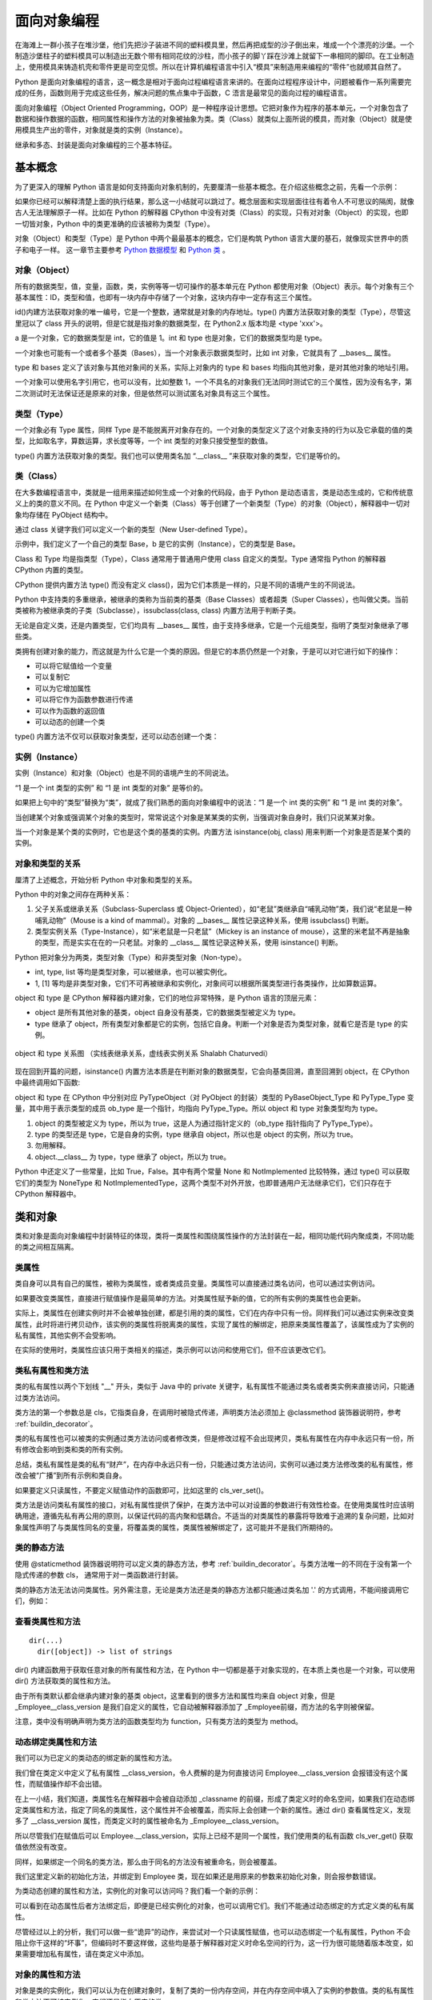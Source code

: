 面向对象编程
================

在海滩上一群小孩子在堆沙堡，他们先把沙子装进不同的塑料模具里，然后再把成型的沙子倒出来，堆成一个个漂亮的沙堡。一个制造沙堡柱子的塑料模具可以制造出无数个带有相同花纹的沙柱，而小孩子的脚丫踩在沙滩上就留下一串相同的脚印。在工业制造上，使用模具来铸造机壳和零件更是司空见惯。所以在计算机编程语言中引入“模具”来制造用来编程的“零件”也就顺其自然了。

Python 是面向对象编程的语言，这一概念是相对于面向过程编程语言来讲的。在面向过程程序设计中，问题被看作一系列需要完成的任务，函数则用于完成这些任务，解决问题的焦点集中于函数，C 浯言是最常见的面向过程的编程语言。

面向对象编程（Object Oriented Programming，OOP）是一种程序设计思想。它把对象作为程序的基本单元，一个对象包含了数据和操作数据的函数，相同属性和操作方法的对象被抽象为类。类（Class）就类似上面所说的模具，而对象（Object）就是使用模具生产出的零件，对象就是类的实例（Instance）。

继承和多态、封装是面向对象编程的三个基本特征。

基本概念
----------

为了更深入的理解 Python 语言是如何支持面向对象机制的，先要厘清一些基本概念。在介绍这些概念之前，先看一个示例：

.. code-block:: python
  :linenos:
  :lineno-start: 0

  print(isinstance(object, type))
  print(isinstance(type, object))
  print(isinstance(type, type))
  print(isinstance(object, object))

  >>>
  True
  True
  True
  True

如果你已经可以解释清楚上面的执行结果，那么这一小结就可以跳过了。概念层面和实现层面往往有着令人不可思议的隔阂，就像古人无法理解原子一样。比如在 Python 的解释器 CPython 中没有对类（Class）的实现，只有对对象（Object）的实现，也即一切皆对象，Python 中的类更准确的应该被称为类型（Type）。

对象（Object）和类型（Type）是 Python 中两个最最基本的概念，它们是构筑 Python 语言大厦的基石，就像现实世界中的质子和电子一样。 这一章节主要参考 `Python 数据模型 <https://docs.python.org/dev/reference/datamodel.html>`_ 和 `Python 类 <https://docs.python.org/dev/tutorial/classes.html?highlight=virtual>`_ 。

对象（Object）
~~~~~~~~~~~~~~~

所有的数据类型，值，变量，函数，类，实例等等一切可操作的基本单元在 Python 都使用对象（Object）表示。每个对象有三个基本属性：ID，类型和值，也即有一块内存中存储了一个对象，这块内存中一定存有这三个属性。

.. code-block:: sh
  :linenos:
  :lineno-start: 0

  a = 1
  print(id(a), type(a), a)
  print(id(int), type(int), int)
  print(id(type), type(type), type)
  
  >>>
  1384836208 <class 'int'> 1
  1837755504 <class 'int'> 1
  1837581680 <class 'type'> <class 'int'>
  1837610960 <class 'type'> <class 'type'>

id()内建方法获取对象的唯一编号，它是一个整数，通常就是对象的内存地址。type() 内置方法获取对象的类型（Type），尽管这里冠以了 class 开头的说明，但是它就是指对象的数据类型，在 Python2.x 版本均是 <type 'xxx'>。

a 是一个对象，它的数据类型是 int，它的值是 1。int 和 type 也是对象，它们的数据类型均是 type。

一个对象也可能有一个或者多个基类（Bases），当一个对象表示数据类型时，比如 int 对象，它就具有了 __bases__ 属性。

.. code-block:: sh
  :linenos:
  :lineno-start: 0

  print(int.__bases__)
  print(type.__bases__)
  print(a.__bases__)
 
  >>>
  (<class 'object'>,)
  (<class 'object'>,)
  AttributeError: 'int' object has no attribute '__bases__'

type 和 bases 定义了该对象与其他对象间的关系，实际上对象内的 type 和 bases 均指向其他对象，是对其他对象的地址引用。

一个对象可以使用名字引用它，也可以没有，比如整数 1，一个不具名的对象我们无法同时测试它的三个属性，因为没有名字，第二次测试时无法保证还是原来的对象，但是依然可以测试匿名对象具有这三个属性。

.. code-block:: sh
  :linenos:
  :lineno-start: 0

  print(int.__name__)
  print(id(1), type(1), 1)
  
  print((1).__name__)
  
  >>>
  int
  1384836208 <class 'int'> 1
  AttributeError: 'int' object has no attribute '__name__'

类型（Type）
~~~~~~~~~~~~~~~

一个对象必有 Type 属性，同样 Type 是不能脱离开对象存在的。一个对象的类型定义了这个对象支持的行为以及它承载的值的类型，比如取名字，算数运算，求长度等等，一个 int 类型的对象只接受整型的数值。

type() 内置方法获取对象的类型。我们也可以使用类名加 “.__class__ ”来获取对象的类型，它们是等价的。

.. code-block:: sh
  :linenos:
  :lineno-start: 0
  
  a = 1
  print(type(a))
  print(a.__class__)
  
  >>>
  <class 'int'>
  <class 'int'>

类（Class）
~~~~~~~~~~~~~~~

在大多数编程语言中，类就是一组用来描述如何生成一个对象的代码段，由于 Python 是动态语言，类是动态生成的，它和传统意义上的类的意义不同。在 Python 中定义一个新类（Class）等于创建了一个新类型（Type）的对象（Object），解释器中一切对象均存储在 PyObject 结构中。

通过 class 关键字我们可以定义一个新的类型（New User-defined Type）。

.. code-block:: sh
  :linenos:
  :lineno-start: 0

  class Base():
      pass
  
  b = Base()
  print(id(Base), type(Base), Base)
  print(id(b), type(b), b)
  
  >>>
  2978875124248 <class 'type'> <class '__main__.Base'>
  2978906227544 <class '__main__.Base'> <__main__.Base object at 0x000002B594A5C358>

示例中，我们定义了一个自己的类型 Base，b 是它的实例（Instance），它的类型是 Base。

Class 和 Type 均是指类型（Type），Class 通常用于普通用户使用 class 自定义的类型。Type 通常指 Python 的解释器 CPython 内置的类型。

CPython 提供内置方法 type() 而没有定义 class()，因为它们本质是一样的，只是不同的语境产生的不同说法。 

Python 中支持类的多重继承，被继承的类称为当前类的基类（Base Classes）或者超类（Super Classes），也叫做父类。当前类被称为被继承类的子类（Subclasse），issubclass(class, class) 内置方法用于判断子类。

.. code-block:: python
  :linenos:
  :lineno-start: 0
  
  class A:
      pass
  class B(A):
      pass

  print(issubclass(B, A))
  print(issubclass(B, object))
  
  >>>
  True
  True

无论是自定义类，还是内置类型，它们均具有 __bases__ 属性，由于支持多继承，它是一个元组类型，指明了类型对象继承了哪些类。

.. code-block:: sh
  :linenos:
  :lineno-start: 0

  class A():
      pass
  class B():
      pass
  class C(A, B):
      pass

  print(C.__bases__)
 
  >>>
  (<class '__main__.A'>, <class '__main__.B'>)

类拥有创建对象的能力，而这就是为什么它是一个类的原因。但是它的本质仍然是一个对象，于是可以对它进行如下的操作：

- 可以将它赋值给一个变量
- 可以复制它
- 可以为它增加属性
- 可以将它作为函数参数进行传递
- 可以作为函数的返回值
- 可以动态的创建一个类

type() 内置方法不仅可以获取对象类型，还可以动态创建一个类：

.. code-block:: sh
  :linenos:
  :lineno-start: 0
  
  class A(object):
      name = 'A'
      
      def print_name(self):
          print(self.name)
  
  # 等价的类定义
  def print_name(self):
      print(self.name)
  
  A = type('A', (object,), {'name': 'A', "print_name" : print_name})

实例（Instance）
~~~~~~~~~~~~~~~~~~

实例（Instance）和对象（Object）也是不同的语境产生的不同说法。

“1 是一个 int 类型的实例” 和 “1 是 int 类型的对象” 是等价的。

如果把上句中的“类型”替换为“类”，就成了我们熟悉的面向对象编程中的说法：“1 是一个 int 类的实例” 和 “1 是 int 类的对象”。

当创建某个对象或强调某个对象的类型时，常常说这个对象是某某类的实例，当强调对象自身时，我们只说某某对象。

当一个对象是某个类的实例时，它也是这个类的基类的实例。内置方法 isinstance(obj, class) 用来判断一个对象是否是某个类的实例。

.. code-block:: sh
  :linenos:
  :lineno-start: 0
  
  class Base():
      pass
  
  b = Base()
  print(isinstance(b, Base))
  print(isinstance(b, object))
  
  >>>
  True
  True

对象和类型的关系
~~~~~~~~~~~~~~~~~~~

厘清了上述概念，开始分析 Python 中对象和类型的关系。

Python 中的对象之间存在两种关系：

1. 父子关系或继承关系（Subclass-Superclass 或 Object-Oriented），如“老鼠”类继承自“哺乳动物”类，我们说“老鼠是一种哺乳动物”（Mouse is a kind of mammal）。对象的 __bases__ 属性记录这种关系，使用 issubclass() 判断。
2. 类型实例关系（Type-Instance），如“米老鼠是一只老鼠”（Mickey is an instance of mouse），这里的米老鼠不再是抽象的类型，而是实实在在的一只老鼠。对象的 __class__ 属性记录这种关系，使用 isinstance() 判断。

Python 把对象分为两类，类型对象（Type）和非类型对象（Non-type）。

- int, type, list 等均是类型对象，可以被继承，也可以被实例化。
- 1, [1] 等均是非类型对象，它们不可再被继承和实例化，对象间可以根据所属类型进行各类操作，比如算数运算。

object 和 type 是 CPython 解释器内建对象，它们的地位非常特殊，是 Python 语言的顶层元素：

- object 是所有其他对象的基类，object 自身没有基类，它的数据类型被定义为 type。
- type 继承了 object，所有类型对象都是它的实例，包括它自身。判断一个对象是否为类型对象，就看它是否是 type 的实例。

.. figure:: imgs/obj.png
  :scale: 100%
  :align: center
  :alt: DAG

  object 和 type 关系图 （实线表继承关系，虚线表实例关系 Shalabh Chaturvedi）

现在回到开篇的问题，isinstance() 内置方法本质是在判断对象的数据类型，它会向基类回溯，直至回溯到 object，在 CPython 中最终调用如下函数:

.. code-block:: python
  :linenos:
  :lineno-start: 0

  static int
  type_is_subtype_base_chain(PyTypeObject *a, PyTypeObject *b)
  {
      do {
          if (a == b)
              return 1;
          a = a->tp_base;
      } while (a != NULL);
  
      return (b == &PyBaseObject_Type);
  }

  print(isinstance(object, type))  # 1
  print(isinstance(type, object))  # 2
  print(isinstance(type, type))    # 3
  print(isinstance(object, object))# 4

  print(object.__class__)  # <class 'type'>
  print(type.__class__)    # <class 'type'>
  
object 和 type 在 CPython 中分别对应 PyTypeObject（对 PyObject 的封装）类型的 PyBaseObject_Type 和 PyType_Type 变量，其中用于表示类型的成员 ob_type 是一个指针，均指向 PyType_Type。所以 object 和 type 对象类型均为 type。

1. object 的类型被定义为 type，所以为 true，这是人为通过指针定义的（ob_type 指针指向了 PyType_Type）。
2. type 的类型还是 type，它是自身的实例，type 继承自 object，所以也是 object 的实例，所以为 true。
3. 勿用解释。
4. object.__class__ 为 type，type 继承了 object，所以为 true。

Python 中还定义了一些常量，比如 True，False。其中有两个常量 None 和 NotImplemented 比较特殊，通过 type() 可以获取它们的类型为 NoneType 和 NotImplementedType，这两个类型不对外开放，也即普通用户无法继承它们，它们只存在于 CPython 解释器中。

类和对象
----------

类和对象是面向对象编程中封装特征的体现，类将一类属性和围绕属性操作的方法封装在一起，相同功能代码内聚成类，不同功能的类之间相互隔离。

类属性
~~~~~~~~~~~~

类自身可以具有自己的属性，被称为类属性，或者类成员变量。类属性可以直接通过类名访问，也可以通过实例访问。

.. code-block:: python
  :linenos:
  :lineno-start: 0
  
  class Employee():
      class_version = "v1.0"    # 类属性
      def __init__(self, id, name):
          self.id = id
          self.name = name
  
  print(Employee.class_version)   # 类名直接访问类属性
  worker0 = Employee(0, "John")
  print(worker0.class_version)    # 实例访问类属性
  
  >>>
  v1.0
  v1.0

如果要改变类属性，直接进行赋值操作是最简单的方法。对类属性赋予新的值，它的所有实例的类属性也会更新。
  
.. code-block:: python
  :linenos:
  :lineno-start: 0
  
  worker1 = Employee(1, "Bill")
  
  Employee.class_version = "v1.1" 
  print(Employee.class_version)
  print(worker0.class_version)
  print(worker1.class_version)
  
  >>>
  v1.1
  v1.1
  v1.1

实际上，类属性在创建实例时并不会被单独创建，都是引用的类的属性，它们在内存中只有一份。同样我们可以通过实例来改变类属性，此时将进行拷贝动作，该实例的类属性将脱离类的属性，实现了属性的解绑定，把原来类属性覆盖了，该属性成为了实例的私有属性，其他实例不会受影响。

.. code-block:: python
  :linenos:
  :lineno-start: 0

  worker0.class_version = "v1.2" # 类属性被复制，不影响类和其他实例
  print(worker0.class_version)
  
  print(Employee.class_version) 
  print(worker1.class_version)

  >>>
  v1.2
  v1.1
  v1.1

在实际的使用时，类属性应该只用于类相关的描述，类示例可以访问和使用它们，但不应该更改它们。

类私有属性和类方法
~~~~~~~~~~~~~~~~~~~

类的私有属性以两个下划线 "__" 开头，类似于 Java 中的 private 关键字，私有属性不能通过类名或者类实例来直接访问，只能通过类方法访问。 

.. code-block:: python
  :linenos:
  :lineno-start: 0
  
  class Employee():
      __class_version = "v1.0"    # 类的私有属性
      def __init__(self, id, name):
          self.id = id
          self.name = name
  
  print(Employee.__class_version)
  
  >>>
  AttributeError: type object 'Employee' has no attribute '__class_version'

类方法的第一个参数总是 cls，它指类自身，在调用时被隐式传递，声明类方法必须加上 @classmethod 装饰器说明符，参考 :ref:`buildin_decorator`。

.. code-block:: python
  :linenos:
  :lineno-start: 0
  
  class Employee():
      __class_version = "v1.0"
      def __init__(self, id, name):
          self.id = id
          self.name = name

    @classmethod
    def cls_ver_get(cls):
        return cls.__class_version
        
    @classmethod
    def cls_ver_set(cls, new_version):
        cls.__class_version = new_version

  print(Employee.cls_ver_get())
  Employee.cls_ver_set("v1.1")
  print(Employee.cls_ver_get())
  
  >>>
  v1.0
  v1.1

类的私有属性也可以被类的实例通过类方法访问或者修改类，但是修改过程不会出现拷贝，类私有属性在内存中永远只有一份，所有修改会影响到类和类的所有实例。

.. code-block:: python
  :linenos:
  :lineno-start: 0
  
  worker0 = Employee(0, "John")  
  worker1 = Employee(1, "Bill")
  
  worker0.cls_ver_set("v1.2")
  print(worker0.cls_ver_get())
  
  print(Employee.cls_ver_get())
  print(worker1.cls_ver_get())
  
  >>>
  v1.2
  v1.2
  v1.2

总结，类私有属性是类的私有“财产”，在内存中永远只有一份，只能通过类方法访问，实例可以通过类方法修改类的私有属性，修改会被“广播”到所有示例和类自身。

如果要定义只读属性，不要定义赋值动作的函数即可，比如这里的 cls_ver_set()。

类方法是访问类私有属性的接口，对私有属性提供了保护，在类方法中可以对设置的参数进行有效性检查。在使用类属性时应该明确用途，遵循先私有再公用的原则，以保证代码的高内聚和低耦合。不适当的对类属性的暴露将导致难于追溯的复杂问题，比如对象属性声明了与类属性同名的变量，将覆盖类的属性，类属性被解绑定了，这可能并不是我们所期待的。

类的静态方法
~~~~~~~~~~~~~~~~

使用 @staticmethod 装饰器说明符可以定义类的静态方法，参考 :ref:`buildin_decorator`。与类方法唯一的不同在于没有第一个隐式传递的参数 cls， 通常用于对一类函数进行封装。

.. code-block:: python
  :linenos:
  :lineno-start: 0
  
  class Employee():
      ......
      @staticmethod
      def static_get():
          print("This is a class static method")

  Employee.static_get()
  
  >>>
  This is a class static method

类的静态方法无法访问类属性。另外需注意，无论是类方法还是类的静态方法都只能通过类名加 '.' 的方式调用，不能间接调用它们，例如：
  
.. code-block:: python
  :linenos:
  :lineno-start: 0
  
  class Employee():
      __class_version = "v1.0"
      def __init__(self, id, name):
          self.id = id
          self.name = name
  
      @classmethod
      def cls_ver_get(cls):
          return cls.__class_version
  
      func_map = {'cls_ver_get':cls_ver_get}
      
      def call_func_map(self):
          self.func_map['cls_ver_get']()
      
  worker0 = Employee(0, "John")
  worker0.call_func_map()
  
  >>>
  TypeError: 'classmethod' object is not callable

查看类属性和方法
~~~~~~~~~~~~~~~~

::

  dir(...)
    dir([object]) -> list of strings

dir() 内建函数用于获取任意对象的所有属性和方法，在 Python 中一切都是基于对象实现的，在本质上类也是一个对象，可以使用 dir() 方法获取类的属性和方法。

.. code-block:: sh
  :linenos:
  :lineno-start: 0
  
  print(dir(Employee))
  
  >>>
  (<class '__main__.Employee'>, <class 'object'>)
  ['_Employee__class_version', '__class__', '__delattr__', '__dict__', '__dir__', '__doc__', 
   ......, 'cls_ver_get', 'cls_ver_set']

由于所有类默认都会继承内建对象的基类 object，这里看到的很多方法和属性均来自 object 对象，但是 _Employee__class_version 是我们自定义的属性，它自动被解释器添加了
_Employee前缀，而方法的名字则被保留。

.. code-block:: sh
  :linenos:
  :lineno-start: 0
  
  print(type(Employee.__init__))
  print(type(Employee.static_get))
  print(type(Employee.cls_ver_get))

  >>>
  <class 'function'>
  <class 'function'>
  <class 'method'>

注意，类中没有明确声明为类方法的函数类型均为 function，只有类方法的类型为 method。

动态绑定类属性和方法
~~~~~~~~~~~~~~~~~~~~~

我们可以为已定义的类动态的绑定新的属性和方法。

.. code-block:: python
  :linenos:
  :lineno-start: 0
  
  Employee.__class_version = "v1.3"
  dir(Employee)
  
  print(Employee.__class_version)
  print(Employee.cls_ver_get())
  
  >>>
  ['_Employee__class_version', '__class__', '__class_version', 
   ......, 'cls_ver_get', 'cls_ver_set']
  v1.3
  v1.2
  
我们曾在类定义中定义了私有属性 __class_version，令人费解的是为何直接访问 Employee.__class_version 会报错没有这个属性，而赋值操作却不会出错。
  
在上一小结，我们知道，类属性名在解释器中会被自动添加 _classname 的前缀，形成了类定义时的命名空间，如果我们在动态绑定类属性和方法，指定了同名的类属性，这个属性并不会被覆盖，而实际上会创建一个新的属性。通过 dir() 查看属性定义，发现多了 __class_version 属性，而类定义时的属性被命名为 _Employee__class_version。

所以尽管我们在赋值后可以 Employee.__class_version，实际上已经不是同一个属性，我们使用类的私有函数 cls_ver_get() 获取值依然没有改变。

同样，如果绑定一个同名的类方法，那么由于同名的方法没有被重命名，则会被覆盖。

.. code-block:: python
  :linenos:
  :lineno-start: 0
  
  def new_init(self, id, name, age):
      print("new_init")
      self.id = id
      self.name = name
      self.age = age
  
  Employee.__init__ = new_init
  worker1 = Employee(1, "Bill")
  
  >>>
  TypeError: new_init() missing 1 required positional argument: 'age'

我们这里定义新的初始化方法，并绑定到 Employee 类，现在如果还是用原来的参数来初始化对象，则会报参数错误。

为类动态创建的属性和方法，实例化的对象可以访问吗？我们看一个新的示例：

.. code-block:: python
  :linenos:
  :lineno-start: 0
  
  class Employee():
      __class_version = "v1.0"
      def __init__(self, id, name):
          self.id = id
          self.name = name
  
      @classmethod
      def cls_ver_get(cls):
          return cls.__class_version

  worker0 = Employee(0, "John")

  # worker0.say_name() 动态方法未绑定报错
  # print(worker0.class_version) 动态属性未绑定会报错 
  def say_name(self):
      print("My name is %s" % self.name)
  Employee.say_name = say_name
  Employee.class_version = "v1.0"
  
  worker0.say_name()
  print(worker0.class_version)
  
  >>>
  My name is John
  v1.0

可以看到在动态属性后者方法绑定后，即便是已经实例化的对象，也可以调用它们。我们不能通过动态绑定的方式定义类的私有属性。

尽管经过以上的分析，我们可以做一些“诡异”的动作，来尝试对一个只读属性赋值，也可以动态绑定一个私有属性，Python 不会阻止你干这样的“坏事”，但编码时不要这样做，这些均是基于解释器对定义时命名空间的行为，这一行为很可能随着版本改变，如果需要增加私有属性，请在类定义中添加。

.. code-block:: python
  :linenos:
  :lineno-start: 0
  
  Employee._Employee__class_version = "v1.3"
  print(Employee.cls_ver_get())
  Employee._Employee__private_arg = "private"
  print(Employee._Employee__private_arg)
  
  >>>
  v1.3
  private

对象的属性和方法
~~~~~~~~~~~~~~~~~~

对象是类的实例化，我们可以认为在创建对象时，复制了类的一份内存空间，并在内存空间中填入了实例的参数值。类的私有属性和类方法不可被实例化，它们还是指向原来的类。

对象和类一样，同样可以定义私有属性和方法，这些属性和方法必须以 "__" 开头，不可以通过对象名直接引用。

同样可以对一个对象进行动态添加属性和方法，只是它们均为这个对象所私有，不会影响类的其他实例对象。如果对象方法已经存在，则被覆盖。

.. code-block:: sh
  :linenos:
  :lineno-start: 0
  
  # 为对象添加新属性
  worker0.age = 25    
  def say_age(self):
      print("My id is %d" % self.age)
  
  # 为对象添加新方法
  from types import MethodType
  worker0.say_age = MethodType(say_age, worker0)
  print(type(worker0.say_age))
  print(type(say_age))

  worker0.say_age()

  >>>
  <class 'method'>
  <class 'function'>
  My id is 25
  
对象中的函数被称为 method 方法类型，普通函数类型为 function，这里需要借助 types 模块中的 MethodType() 将一个函数转化为一个对象的方法。

在类中定义的函数除非指明是类方法，它们的类型默认为 function，所以类可以通过赋值来动态绑定新的方法。对象是类的实例化，实例化过程会将 function 类型转换为 method 类型，所以类对象动态添加方法不能直接赋值。

访问对象属性
~~~~~~~~~~~~~~~~~~

如同类属性的访问一样，有两种方式访问对象的属性，直接使用对象名访问或者通过对象方法访问。类中所有第一个参数为 self 的函数都是对象的方法。

.. code-block:: python
  :linenos:
  :lineno-start: 0
  
  class Employee():
      def __init__(self, id, name):
          self.id = id
          self.name = name
          
      def get_name(self):
          return self.name
      
      def set_name(self, newname):
          self.name = newname
  
  worker0 = Employee(0, "John")
  print(worker0.name)
  print(worker0.get_name())
  
  worker0.name = "Lee"
  print(worker0.get_name())
  worker0.set_name("John")
  print(worker0.get_name())
  
  print(Employee.get_name(worker0)) # 通过类访问对象
  
  >>>
  John
  John
  Lee
  John
  John

示例中还给出了通过类来访问实例的方法，这可以加深对类定义中实例方法 self 参数的理解。

经过直接使用对象属性很方便，但是这未反了面向对象的思想，任何对外暴露对象属性的编码都暗喻着混乱的到来。比如我们如果要在更改姓名时做一些功能扩展，比如记录日志，那么使用类方法的维护成本要低得多，不仅如此，对参数合法性的检查也是对象方法的一大职能。

是否能既兼顾直接访问对象属性的方便，又不违反面向对象的编程思想呢？答案是使用 @property 装饰器，参考 :ref:`property_decorator`。

限制属性和方法
~~~~~~~~~~~~~~~~~~~~

我们可以动态的为对象添加属性和方法，这为程序设计提供了强大的灵活性，面向对象的一大优点在于封装，这种不恰当的扩展会破坏封装，类的特殊变量 __slots__ 可以给这种灵活性加以限制。

.. code-block:: python
  :linenos:
  :lineno-start: 0
  
  class Employee():
      __slots__ = ('id')
      def __init__(self, id, name):
          self.id = id
          self.name = name

  worker0 = Employee(0, "John")
  
  >>>
  AttributeError: 'Employee' object has no attribute 'name'
  
__slots__ 是一个名字字符串的元组，如果我们定义了它，所有的属性名都必须在其中声明，否则将提示错误。

.. code-block:: python
  :linenos:
  :lineno-start: 0
  
  class Employee():
      __slots__ = ('id', 'name')
      def __init__(self, id, name):
          self.id = id
          self.name = name
      
      def get_name(self):
          return self.name    

  worker0 = Employee(0, "John")
  worker0.age = 30
  
  >>>
  AttributeError: 'Employee' object has no attribute 'age'

这种限制同样对动态绑定起作用。同时方法也成为只读的，不能删除，也不能动态覆盖旧的方法，同时不能添加新方法。

.. code-block:: python
  :linenos:
  :lineno-start: 0
  
  def get_id(self):
      return self.id   
          
  worker0 = Employee(0, "John")
  
  del (worker0.get_name)
  worker0.get_name = None
  worker0.get_id = get_id
  
  >>>
  AttributeError: 'Employee' object attribute 'get_name' is read-only
  AttributeError: 'Employee' object attribute 'get_name' is read-only
  AttributeError: 'Employee' object has no attribute 'get_id'

但是这种限制只作用在类对象上，并不限制类自身，但是这个动态绑定的属性对于类对象是只读的，可以访问它，但是不能改写它，它是一个可以只可访问的类私有属性。

.. code-block:: python
  :linenos:
  :lineno-start: 0
  
  Employee.age = 25
  print(worker0.age) 
  
  worker0.age = 30 
  
  >>>
  25
  AttributeError: 'Employee' object attribute 'age' is read-only

如果子类也定义了 __slots__ 属性，则它会继承父类的 __slots__ 属性，否则不受父类的限制。

.. code-block:: python
  :linenos:
  :lineno-start: 0
  
  class Programmer(Employee):
      def __init__(self, id, name, lang):
          self.language = lang
          super().__init__(id, name)
  
  engineer = Programmer(0, "John", "Python")
  engineer.age = 30

以上继承不受 Employee 中 __slots__ 属性的影响，一旦子类中也定义了 __slots__，language 就不再是实例合法的属性了。

.. code-block:: python
  :linenos:
  :lineno-start: 0
  
  class Programmer(Employee):
      __slots__= () # 添加 'language' 使其变成合法属性
      def __init__(self, id, name, lang):
          self.language = lang
          super().__init__(id, name)
  
  engineer = Programmer(0, "John", "Python")
 
  >>>
  AttributeError: 'Programmer' object has no attribute 'language'

合理的运用类私有成员和 __slots__ 属性定义可以帮助我们编写具有高内聚，易扩展，可维护的代码，遵守规范能够获益的不仅仅是养成一个好习惯，它最大的挽救了我们的时间。

基类和继承
---------------

object和类特殊方法
~~~~~~~~~~~~~~~~~~~~~~~~

object 是所有类的基类（Base Class，也被称为超类（Super Class）或父类），如果一个类在定义中没有明确定义继承的基类，那么默认就会继承 object。

.. code-block:: sh
  :linenos:
  :lineno-start: 0
  
  class Employee():
  
  # 等价于
  class Employee(object):
  
  print(Employee.__mro__) # 打印类的继承关系
  
  >>>
  (<class '__main__.Employee'>, <class 'object'>)

__mro__ 属性记录类继承的关系，它是一个元组类型，从结果可以看出 Employee 继承自 object 基类。

object 自带一些属性和方法。对某些方法的了解有利于加深对类实例化过程的理解。

.. code-block:: sh
  :linenos:
  :lineno-start: 0
  
  dict0 = dir(object)
  for i in dict0:
      print("%-20s:%s" % (i, type(eval("object." + i))))
    
  >>>
  __delattr__         :<class 'wrapper_descriptor'>
  __dir__             :<class 'method_descriptor'>
  __doc__             :<class 'str'>
  __format__          :<class 'method_descriptor'>
  __getattribute__    :<class 'wrapper_descriptor'>
  __hash__            :<class 'wrapper_descriptor'>
  __init__            :<class 'wrapper_descriptor'>
  __init_subclass__   :<class 'builtin_function_or_method'>
  ......
  __repr__            :<class 'wrapper_descriptor'>
  __setattr__         :<class 'wrapper_descriptor'>
  __sizeof__          :<class 'method_descriptor'>
  __str__             :<class 'wrapper_descriptor'>

__dir__
``````````````

__dir__() 方法用于类的所有属性和方法名，它是一个字典，内置函数 dir() 就是对它的调用。

__doc__
```````````

__doc__ 属性指向当前类的描述字符串。描述字符串是放在类定义中第一个未被赋值的字符串，它不会被继承。

.. code-block:: python
  :linenos:
  :lineno-start: 0
  
  class C():
      "A Sample Class C"  # 对类的描述，如果没有则为""
      pass
  
  print(C.__doc__)
  print(object.__doc__)
  
  >>>
  A Sample Class C
  The most base type

__str__
```````````

__str__ 方法用于 str() 函数转换中，默认使用 print() 方法打印一个对象时，就是对它的调用，我们可以重写这个函数还实现自定义类向字符串的转换。

.. code-block:: python
  :linenos:
  :lineno-start: 0

  class C():
      pass
  
  print(C)   # 调用 object 的 __str__ 方法

  class C():
      def __str__(self):
          return "C Class"
  
  print(C()) # 调用类对象的 __str__ 方法

  >>>
  <__main__.C object at 0x0000027A98BE2828>
  C Class

__repr__
````````````

repr() 函数调用对象中的 __repr__() 方法，返回一个 Python 表达式，通常可以在 eval() 中运行它。

__call__
````````````

还有一些特殊方法没有在基类中实现，但是它们具有非常特殊的功能，比如 __call__() 可以将一个对象名函数化。实现了 __call__() 函数的类，其实例就是可调用的（Callable）。
可以像使用一个函数一样调用它。

.. code-block:: python
  :linenos:
  :lineno-start: 0
  
  class Employee():
      def __init__(self, id, name):
          self.id = id
          self.name = name
  
      def __call__(self, *args):
          print(*args)
          print('Printed from __call__')
  
  worker0 = Employee(0, "John")
  worker0("arg0", "arg1")
  
  >>>
  arg0 arg1
  Printed from __call__

:ref:`decorator_class` 就是基于 __call__() 方法来实现的。注意 __call__() 只能通过位置参数来传递可变参数，不支持关键字参数，除非函数明确定义形参。

可以使用 callable() 来判断一个对象是否可被调用，也即对象能否使用()括号的方法调用。

.. code-block:: python
  :linenos:
  :lineno-start: 0
  
  # 如果 Employee 类不实现 __call__，则返回 False
  callable(worker0) 
  
  >>>
  True
  
__iter__ __getitem__ 
`````````````````````

参考 :ref:`index_loop_access` 和 :ref:`iterator_obj` 。

属性方法
````````````````

在基类中提供了3个与属性操作相关的方法：

- __delattr__，用于 del 语句，删除类或者对象的某个属性
- __setattr__，用于动态绑定属性
- __getattribute__，在获取类属性时调用，无论属性是否存在

.. code-block:: python
  :linenos:
  :lineno-start: 0
  
  class C():
      def __init__(self):
          self.hello = "123"
  
      def __delattr__(self, name):
          print("delattr %s" % name)
          super().__delattr__(name)       # 调用 object 的 __delattr__
    
      def __setattr__(self, attr, value):
          print("setattr %s" % attr)
          super().__setattr__(attr, value)# 调用 object 的 __setattr__
  
  c = C()
  del c.hello      # 调用类对象的 __delattr__
  print(c.hello)   # 报错 hello 属性不存在 

  c.newarg = "100" # 调用类对象的 __setattr__
  >>>
  delattr hello
  setattr newarg
  
为了使打印输出更清晰，这里单独来验证 __getattribute__ 方法，可以看到无论属性是否存在均会调用自定义的 __getattribute__ 方法。

.. code-block:: python
  :linenos:
  :lineno-start: 0
  
  class C():
      def __init__(self):
          self.hello = "123"
  
      def __getattribute__(self, name):
          print("getattribute %s" % name)
          return super().__getattribute__(name)

  print(C().hello)
  print(C().ARG)  # 报错没有 ARG 属性

  >>>
  getattribute hello
  getattribute ARG

这里之所以单独把属性相关的方法放在一起总结，在于 Python 提供了三个内置方法 getattr()，setattr() 和 hasattr()，它们均是基于类的属性方法来实现的。

逻辑运算
`````````````````````

基类默认支持所有逻辑运算：__eq__，__ge__，__gt__，__le__， __lt__ 和 __ne__。

默认使用对象的地址，也即 id 比较。

.. _hashable:

__hash__
````````````````

如果一个对象具有 __hash__() 方法，那么它就是可散列的（Hashable，严格来说需要同时实现 __eq__()，基类默认实现了该函数）。

基类 object 默认实现了 __hash__ 方法，使用对象的 id 作为散列值，所以用户定义的类的实例都是可散列的，且彼此不相等，如果明确不可散列，需要做如下处理：

.. code-block:: python
  :linenos:
  :lineno-start: 0

  def UnHashableCls():
    ......
    # 最直接的方式：__hash__ = None
    def __hash__(self):
        msg = "unhashable type: '{0}'".format(self.__class__.__name__)
        raise TypeError(msg)

如果用户类重新实现了 __eq__，则必须同时实现 __hash__，否则 __hash__ 会隐式的设置为 None，其实例是不可散列的。

.. code-block:: python
  :linenos:
  :lineno-start: 0
  
  class A():
      
      # 可以引用基类的 hash 函数来使对象可散列
      # __hash__ = object.__hash__ 
      
      def __eq__(self, b):
          return True
  
  a = A()
  print(a.__hash__)
  
  >>>
  None

集合元素必须是可散列的，参考 :ref:`set` 。

__sizeof__
``````````````

__sizeof__() 方法在 sys.getsizeof(obj) 中被调用，获取对象占用内存大小。

.. _enter_exit:

__enter__ 和 __exit__
```````````````````````

Python 的 with as 语句提供自动回收资源的魔法。实际上就是调用的对象的这两个方法完成的。

with as 语句最常用来进行文件句柄的自动关闭，这样我们就不用再担心忘记关闭文件描述符了，例如：

.. code-block:: python
  :linenos:
  :lineno-start: 0
  
  with open('tmp.txt', 'r') as f:
      data = file.read()
      .....

为了阐述 with as 语句和 __enter__， __exit__ 之间的关系，我们看下面的示例：

.. code-block:: sh
  :linenos:
  :lineno-start: 0

  class WithAs():
      def __enter__(self):
          print('call __enter__')
          return 'abc'
  
      def __exit__(self, exc_type, exc_value, trace):
          print("call __exit__\n", exc_type, exc_value, trace)
  
  obj = WithAs()
  with obj as i:
      print(i)
  print('--------------')

  >>>
  call __enter__
  abc
  call __exit__ 
  None None None
  --------------

在 obj as i 时执行 __enter__()，并把它的返回值赋值给 i，我们可以在语句块中使用它。在 with 语句块结束时自动调用 __exit__() 方法。

with as 语句的真正强大之处在于它可以处理异常，我们注意到 __exit__ 方法还有 exc_type 等三个参数，它们就是用来协助处理异常的，正常情况下这三个参数均设置为 None，可以使用 exc_type 是否为 None 判断 with 语句块是否出现异常。

.. code-block:: sh
  :linenos:
  :lineno-start: 0
  
  class WithAs():
      def div0(self):
          1/0
      def __enter__(self):
          return self
  
      def __exit__(self, exc_type, exc_value, trace):
          print(exc_type)
          print(exc_value)
          print(trace)
          if exc_type is not None:
              # rollback something
          else:
              # clean something

  with WithAs() as obj:
      obj.div0()
  
  >>>
  call __exit__
  <class 'ZeroDivisionError'>
  division by zero
  <traceback object at 0x000001C18B79A0C8>
  ......
  ZeroDivisionError: division by zero

这里返回了一个匿名函数，在 with 语句块中调用它发生了除 0 错误，一旦出现了异常，就会调用 __exit__ 方法，并把异常类型，异常值和 traceback  对象传递给各个参数。with 语句块中出现任何没有显式（try）处理的异常时都会调用 __exit__ 方法，并传递相应的异常参数，例如：

.. code-block:: sh
  :linenos:
  :lineno-start: 0
  
  with WithAs() as obj:
      1/0

  >>>
  <class 'ZeroDivisionError'>
  division by zero
  <traceback object at 0x000001C18B83A2C8>
    ......
  ZeroDivisionError: division by zero

attr 内置方法
~~~~~~~~~~~~~~~~~~~~

Python 提供了三个内置方法 getattr()，setattr() 和 hasattr() ，分别用于获取，设置和判定对象的属性。既然我们已经可以通过对象名直接访问它们，为何还要使用这些函数呢？通过它们我们可以对任意一个我们不熟悉的对象进行尝试性访问，而不会导致程序出错。

.. code-block:: python
  :linenos:
  :lineno-start: 0
  
  class C():
      def __init__(self):
          self.hello = "123"
  
  c = C()
  if hasattr(c, "hello"):
      print(c.hello)
  
  if not hasattr(c, "ARG"):
      setattr(c, "ARG", "ARGVal")
      print(getattr(c, "ARG"))
  
  print(getattr(c, "ARG0", "default value"))
  
  >>>
  123
  ARGVal
  default value

getattr() 方法最大的用途在于如果对象没有相应属性，可以不报错 AttributeError，可以为它指定一个默认值。

内置方法和对应操作
~~~~~~~~~~~~~~~~~~~~

算术运算
````````````

======== ===================== =====================
运算符   对象方法              描述   
======== ===================== =====================
\+       __add__(n)            obj + n
\-       __sub__(n)            obj - n
\+       __pos__()             +obj
\-       __neg__()             -obj
\*       __mul__(n)            obj \* n
/        __truediv__(n)        obj / n
%        __mod__(n)            obj \% n  取余
\*\*     __pow__(n)            pow(obj, n) 或 obj \*\* n
//       __floordiv__(n)       obj // n  取整除，返回商的整数部分
divmod   __divmod__(n)         divmod(obj, n) 返回一元组(obj // n, obj % n)
abs      __abs__()             abs(obj) 取绝对值
======== ===================== =====================

比较运算           
```````````````````

比较运算用于判断两个对象的值的关系。

====== ===================== =====================
运算符  对象方法             描述   
====== ===================== =====================
==     __eq__(n)             obj == n
!=     __ne__(n)             obj != n
<>     __ne__(n)             obj != n 等同 !=
>      __gt__(n)             obj > n
>=     __ge__(n)             obj >= n
<      __lt__(n)             obj < n
<=     __le__(n)             obj <= n
====== ===================== =====================

赋值运算           
```````````````````

====== ===================== =====================
运算符  对象方法             描述   
====== ===================== =====================
=      内部定义
+=     __iadd__(n)           obj += n
-=     __isub__(n)           obj -= n
\*=    __imul__(n)           obj \*= n
/=     __itruediv__(n)       obj /= n
%=     __imod__(n)           obj \%= n
\*\*=    __ipow__(n)           obj \*\*= n 
//=    __ifloordiv__(n)      obj //= n
<<=    __ilshift__(n)        obj <<= n
>>=    __irshift__(n)        obj >>= n
@=     __imatmul__(n)        obj \@= n
\|=     __ior__(n)            obj \|= n
\^=     __ixor__(n)           obj \^= n
&=     __iand__(n)           obj &= n
\@      __matmul__(n)         obj \@ b
====== ===================== =====================

位运算
```````````

====== ========================= =====================
运算符  对象方法                 描述   
====== ========================= =====================
&      __and__(n)                obj & n
\|     __or__(n)                  obj \| n
\^     __xor__(n)                 obj \^ n
~      __inv__() 或 __invert__()  ~obj
<<     __lshift__(n)             obj << n
>>     __rshift__(n)             obj >> n
====== ========================= =====================

逻辑运算
```````````

注意 and，or，not 和位运算符 &，\|，~ 的区别。逻辑运算使用对象的布尔值判断。 

====== ===================== =====================
运算符  对象方法             描述   
====== ===================== =====================
and    内部定义              由 __bool__() 和 __len__() 决定
or     同上                  同上
not    同上                  同上
====== ===================== =====================

成员运算
````````````

成员运算通常用于列表，元组，字典和集合等符合数据类型，类型实现 __contains__() 函数。

====== ===================== =====================
运算符  对象方法             描述   
====== ===================== =====================
in      __contains__(n)       obj in n   
not in  !__contains__(n)      obj not in n
====== ===================== =====================


身份运算
`````````````

身份运算使用 id() 函数判断两个对象地址是否相同。注意与比较运算的区别。

====== ===================== =====================
运算符  对象方法             描述   
====== ===================== =====================
is      内部定义             id(obj) == id(n)    
is not  同上                 id(obj) != id(n)
====== ===================== =====================

is 用于判断两个变量是否引用同一个， 会对比其中两个变量的地址。

其他对象方法
``````````````

===================== ==================== =====================
对象方法              操作                  描述
===================== ==================== =====================
__dir__()             dir(obj)              获取属性字典
__bool__()            bool(obj) if obj:     转换为布尔值
__str__()             str(obj)              转换为字符串
__repr__()            repr(obj)             表达式
__delattr__(attr)     del obj.attr          删除对象属性
__setattr__(attr,val) obj.attr = val        设置对象属性
__getattr__(attr)     getattr(obj, attr)    获取对象属性
__delitem__(index)    del obj[index]        删除 index 索引元素
__getitem__(index)    obj[index] slice      获取索引值
__setitem__(index, v) obj[index] = v        根据索引设置值
__index__()           index(obj)            获取索引
__call__()            obj()                 可调用 callable 对象  
__iter__()            iter(obj)             可迭代 iterable 对象 
__next__()            next(obj)             迭代器 iterator
__hash__()            hash(obj)             求hash值，如同时实现 __eq__ 则是可散列对象
__sizeof__()          sys.getsizeof(obj)    获取对象占用内存大小
__enter__ __exit__()  with as               自动清理
===================== ==================== =====================

实例所属类的判定
~~~~~~~~~~~~~~~~~~~

判断一个对象是否是某个类的实例，可以用 isinstance() 内置方法判断。

.. code-block:: python
  :linenos:
  :lineno-start: 0
  
  print(isinstance([], list))
  print(isinstance("123", str))
  print(isinstance("123", object))
  print(isinstance(engineer, Employee))
  print(isinstance(engineer, Employee))
  print(isinstance(Programmer, Employee))

  >>>
  True
  True
  True
  True
  True
  False

在继承关系中，如果一个对象的是某个类的子类的实例，这个对象也被认为是这个类的实例。所有对象都是 object 基类的实例。

多重继承的顺序
~~~~~~~~~~~~~~~~~~~~

继承是面向对象编程的一大特征，继承可以使得子类具有父类的属性和方法，并可对属性和方法进行扩展。Python 中继承的最大特点是支持多重继承，也即一个类可以同时继承多个类。

我们可以在新类中使用父类定义的方法，也可以定义同名方法，覆盖父类的方法，还可以在自定义的方法中使用 super() 调用父类的同名方法。那么如果从多个类继承，多个类中又实现了同名的方法，如何确定它们的继承顺序呢？

.. code-block:: python
  :linenos:
  :lineno-start: 0
  
  class A(object):
      def f0(self):
          print('A f0')
  
      def f1(self):
          print('A f1')
  
  class B(object):
      def f0(self):
          print('B f0')
  
      def f1(self):
          print('B f1')
  
  class C(B):
      def f0(self):
          print('C f0')
  
  class D(A, B):
      def f1(self):
          print('D f1')
  
  class E(D, B):
      pass
  
  class F(E, C, B):
      pass
  
  print(F.__mro__)
  f = F()
  f.f0()
  f.f1()

这种继承顺序被称为方法解释顺序（MRO，Method Resolution Order）。Python2.3 版本后采用 C3 线性序列算法来计算 MRO。

类之间的继承关系可以用有向无环图（DAG, Directed Acyclic Graph）来描述，每个顶点代表一个类，顶点之间的有向边代表类之间的继承关系。C3算法对所有顶点进行线性排序。

.. figure:: imgs/map.png
  :scale: 90%
  :align: center
  :alt: MAP

  示例中类继承关系对应的有向无环图

生成线性顶点序列的步骤如下：

1. 找到入度为0的点 F，把 F 拿出来，把 F 相关的边剪掉，线性序列为 {F}
#. 现在有两个入度为0的点(E, C)，按照上一步被剪掉的类 F 中声明顺序优先原则，取 E，剪掉 E 相关的边，这时候的排序是{F, E}
#. 现在有两个入度为0的点(D, C)，按照上一步被剪掉的类 E 中声明顺序优先原则，剪掉 D 相关的边，这时候排序是{F, E, D}
#. 现在有两个入度为0的点(C, A)，按照上一步被剪掉的类 D 中声明顺序优先原则，剪掉 A 相关的边，这时候的排序是{F, E, D, A}
#. 这时入度为0的点只有 C，取 C，剪掉 C 相关的边，这时候的排序是{F, E, D, A, C}
#. 这时入度为0的点只有 B，取 B，剪掉 B 相关的边，这时候的排序是{F, E, D, A, C，B}，此时只剩下基类 object
#. 所以最后的排序是{F, E, D, A, C, B, object}

最终按照上述排序查找 f0() 和 f1() 的定义，上例中的结果为：

.. figure:: imgs/mro.png
  :scale: 90%
  :align: center
  :alt: MRO

  示例中类的MRO关系图
  
.. code-block:: python
  :linenos:
  :lineno-start: 0
  
  >>>
  (<class '__main__.F'>, <class '__main__.E'>, <class '__main__.D'>, 
  <class '__main__.A'>, <class '__main__.C'>, <class '__main__.B'>, <class 'object'>)
  A f0
  D f1

注意，Python2.3 以前的版本，不继承任何父类的类被称为经典类（Classic Class），使用的是深度优先排序算法。在 Python3 任何类都会默认继承 object，被称为新式类（New-style Class）。

我们可以使用 PyCharm 生成类的继承图，在任意源码文件右击，选择 Diagrams->Show Diagram...，在显示的继承图界面右击选择 Layout，可以用多种方式显示继承关系。

枚举类
----------

Python 基本数据类型没有支持枚举，但是提供了 enum 模块。它实现了 Enum 类，用来定义唯一只读的序列集。 枚举类型的行为类似 :ref:`namedtuple`。

.. code-block:: python
  :linenos:
  :lineno-start: 0
  
  from enum import Enum
  
  Animal = Enum('Animal', 'ANT BEE CAT DOG')
  print(Animal.__name__)
  print(Animal.ANT)
  print(Animal.ANT.value)
  for i in Animal:
      print("%s: %s->%d" % (i, i.name, i.value))

  >>>
  Animal
  Animal.ANT
  1
  Animal.ANT: ANT->1
  Animal.BEE: BEE->2
  Animal.CAT: CAT->3
  Animal.DOG: DOG->4

Enum() 返回一个枚举类，第一个参数为枚举类名称，第二个参数使用空格分割，是枚举类的属性，从 1 开始被自动编号。注意这些属性均是只读的。上例中 Animal 类等价于下面的类定义：

.. code-block:: python
  :linenos:
  :lineno-start: 0

  class Animal(Enum):
      ANT = 1
      BEE = 2
      CAT = 3
      DOG = 4

unique 装饰器可以自动检查定义中是否有重复值。

.. code-block:: python
  :linenos:
  :lineno-start: 0
  
  from enum import unique
  @unique
  class Animal(Enum):
      ANT = 1
      BEE = 2
      CAT = 3
      DOG = 3

元类 metaclass
-----------------

“元类就是深度的魔法，99%的用户应该根本不必为此操心。如果你想搞清楚究竟是否需要用到元类，那么你就不需要它。那些实际用到元类的人都非常清楚地知道他们需要做什么，而且根本不需要解释为什么要用元类。”  —— Python界的领袖 Tim Peters

就笔者看来，元类是 Python 附送的彩蛋，如果你需要动态创建类，请使用 type() 内建方法。
